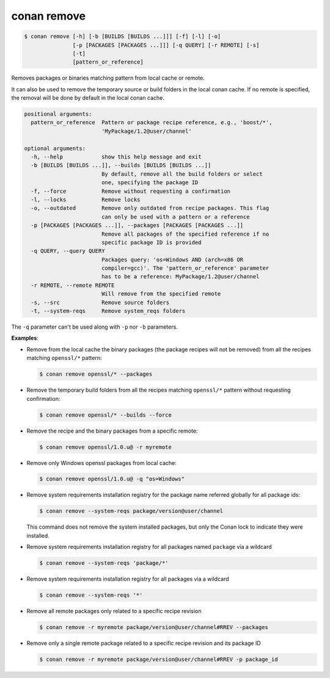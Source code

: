 
.. _conan_remove:

conan remove
============

.. code-block:: bash

    $ conan remove [-h] [-b [BUILDS [BUILDS ...]]] [-f] [-l] [-o]
                   [-p [PACKAGES [PACKAGES ...]]] [-q QUERY] [-r REMOTE] [-s]
                   [-t]
                   [pattern_or_reference]

Removes packages or binaries matching pattern from local cache or remote.

It can also be used to remove the temporary source or build folders in the
local conan cache. If no remote is specified, the removal will be done
by default in the local conan cache.

.. code-block:: text

    positional arguments:
      pattern_or_reference  Pattern or package recipe reference, e.g., 'boost/*',
                            'MyPackage/1.2@user/channel'

    optional arguments:
      -h, --help            show this help message and exit
      -b [BUILDS [BUILDS ...]], --builds [BUILDS [BUILDS ...]]
                            By default, remove all the build folders or select
                            one, specifying the package ID
      -f, --force           Remove without requesting a confirmation
      -l, --locks           Remove locks
      -o, --outdated        Remove only outdated from recipe packages. This flag
                            can only be used with a pattern or a reference
      -p [PACKAGES [PACKAGES ...]], --packages [PACKAGES [PACKAGES ...]]
                            Remove all packages of the specified reference if no
                            specific package ID is provided
      -q QUERY, --query QUERY
                            Packages query: 'os=Windows AND (arch=x86 OR
                            compiler=gcc)'. The 'pattern_or_reference' parameter
                            has to be a reference: MyPackage/1.2@user/channel
      -r REMOTE, --remote REMOTE
                            Will remove from the specified remote
      -s, --src             Remove source folders
      -t, --system-reqs     Remove system_reqs folders



The ``-q`` parameter can't be used along with ``-p`` nor ``-b`` parameters.

**Examples**:

- Remove from the local cache the binary packages (the package recipes will not be removed)
  from all the recipes matching ``openssl/*`` pattern:

  .. code-block:: bash

      $ conan remove openssl/* --packages

- Remove the temporary build folders from all the recipes matching ``openssl/*`` pattern without
  requesting confirmation:

  .. code-block:: bash

      $ conan remove openssl/* --builds --force

- Remove the recipe and the binary packages from a specific remote:

  .. code-block:: bash

      $ conan remove openssl/1.0.u@ -r myremote

- Remove only Windows openssl packages from local cache:

  .. code-block:: bash

      $ conan remove openssl/1.0.u@ -q "os=Windows"

.. _conan_remove_system_reqs:

- Remove system requirements installation registry for the package name referred globally for all package ids:

  .. code-block:: bash

      $ conan remove --system-reqs package/version@user/channel

  This command does not remove the system installed packages, but only the Conan lock to indicate they were installed.

- Remove system requirements installation registry for all packages named ``package`` via a wildcard

  .. code-block:: bash

      $ conan remove --system-reqs 'package/*'

- Remove system requirements installation registry for all packages via a wildcard

  .. code-block:: bash

      $ conan remove --system-reqs '*'

- Remove all remote packages only related to a specific recipe revision

  .. code-block:: bash

      $ conan remove -r myremote package/version@user/channel#RREV --packages

- Remove only a single remote package related to a specific recipe revision and its package ID

  .. code-block:: bash

      $ conan remove -r myremote package/version@user/channel#RREV -p package_id
